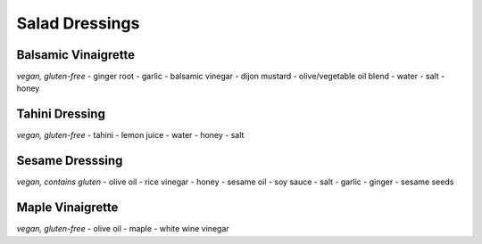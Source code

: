Salad Dressings
===============

Balsamic Vinaigrette
--------------------
*vegan, gluten-free*
- ginger root
- garlic
- balsamic vinegar
- dijon mustard
- olive/vegetable oil blend
- water
- salt
- honey

Tahini Dressing
---------------
*vegan, gluten-free*
- tahini
- lemon juice
- water
- honey
- salt

Sesame Dresssing
----------------
*vegan, contains gluten*
- olive oil
- rice vinegar
- honey
- sesame oil
- soy sauce
- salt
- garlic
- ginger
- sesame seeds

Maple Vinaigrette
-----------------
*vegan, gluten-free*
- olive oil
- maple
- white wine vinegar